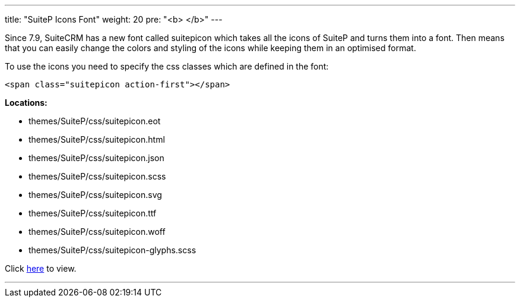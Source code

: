 ---
title: "SuiteP Icons Font"
weight: 20
pre: "<b> </b>"
---

Since 7.9, SuiteCRM has a new font called suitepicon which takes all the icons of SuiteP and turns them into a font. Then means that you can easily change the colors and styling of the icons while keeping them in an optimised format.

To use the icons you need to specify the css classes which are defined in the font:

....
<span class="suitepicon action-first"></span>
....

*Locations:*

* themes/SuiteP/css/suitepicon.eot
* themes/SuiteP/css/suitepicon.html
* themes/SuiteP/css/suitepicon.json
* themes/SuiteP/css/suitepicon.scss
* themes/SuiteP/css/suitepicon.svg
* themes/SuiteP/css/suitepicon.ttf
* themes/SuiteP/css/suitepicon.woff
* themes/SuiteP/css/suitepicon-glyphs.scss

Click https://salesagility.github.io/SuiteP-Icon-Font/index.html[here] to view.

'''